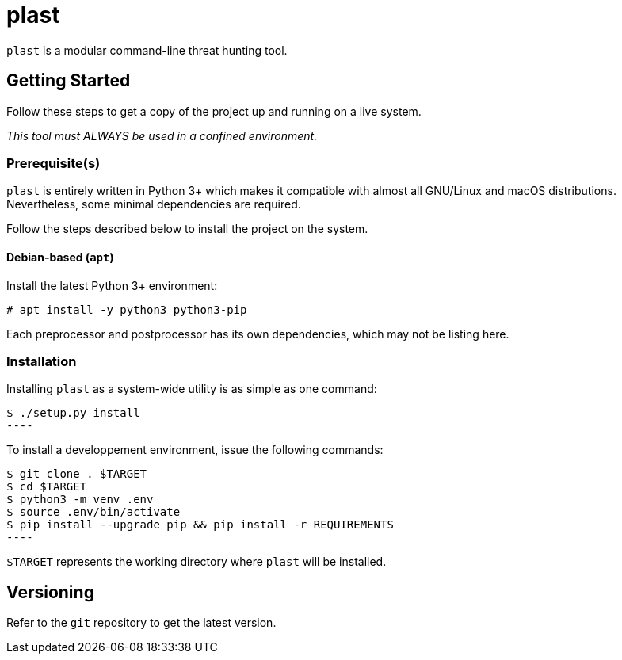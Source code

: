 = plast

`plast` is a modular command-line threat hunting tool.

== Getting Started

Follow these steps to get a copy of the project up and running on a live system.

_This tool must ALWAYS be used in a confined environment._

=== Prerequisite(s)

`plast` is entirely written in Python 3+ which makes it compatible with almost all GNU/Linux and macOS distributions. Nevertheless, some minimal dependencies are required.

Follow the steps described below to install the project on the system.

==== Debian-based (`apt`)

Install the latest Python 3+ environment:

[source,sh]
----
# apt install -y python3 python3-pip
----

Each preprocessor and postprocessor has its own dependencies, which may not be listing here.

=== Installation

Installing `plast` as a system-wide utility is as simple as one command:

[source,sh]
$ ./setup.py install
----

To install a developpement environment, issue the following commands:

[source,sh]
$ git clone . $TARGET
$ cd $TARGET
$ python3 -m venv .env
$ source .env/bin/activate
$ pip install --upgrade pip && pip install -r REQUIREMENTS
----

`$TARGET` represents the working directory where `plast` will be installed.

== Versioning

Refer to the `git` repository to get the latest version.
